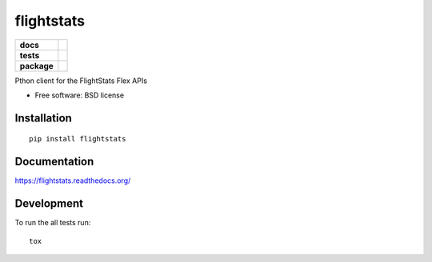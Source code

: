 ===========
flightstats
===========

.. list-table::
    :stub-columns: 1

    * - docs
      - |docs|
    * - tests
      - | |travis| |appveyor|
        | |coveralls| |codecov| |landscape| |scrutinizer| |codacy| |codeclimate|
    * - package
      - |version| |downloads|

.. |docs| image:: https://readthedocs.org/projects/flightstats/badge/?style=flat
    :target: https://readthedocs.org/projects/flightstats
    :alt: Documentation Status

.. |travis| image:: https://img.shields.io/travis/benzid-wael/flightstats/master.svg?style=flat&label=Travis
    :alt: Travis-CI Build Status
    :target: https://travis-ci.org/benzid-wael/flightstats

.. |appveyor| image:: https://img.shields.io/appveyor/ci/benzid-wael/flightstats/master.svg?style=flat&label=AppVeyor
    :alt: AppVeyor Build Status
    :target: https://ci.appveyor.com/project/benzid-wael/flightstats

.. |coveralls| image:: https://img.shields.io/coveralls/benzid-wael/flightstats/master.svg?style=flat&label=Coveralls
    :alt: Coverage Status
    :target: https://coveralls.io/r/benzid-wael/flightstats


.. |codecov| image:: https://img.shields.io/codecov/c/github/benzid-wael/flightstats/master.svg?style=flat&label=Codecov
    :alt: Coverage Status
    :target: https://codecov.io/github/benzid-wael/flightstats


.. |landscape| image:: https://landscape.io/github/benzid-wael/flightstats/master/landscape.svg?style=flat
    :target: https://landscape.io/github/benzid-wael/flightstats/master
    :alt: Code Quality Status


.. |codacy| image:: https://img.shields.io/codacy/REPLACE_WITH_PROJECT_ID.svg?style=flat&label=Codacy
    :target: https://www.codacy.com/app/benzid-wael/flightstats
    :alt: Codacy Code Quality Status


.. |codeclimate| image::  	https://img.shields.io/codeclimate/github/benzid-wael/flightstats.svg?style=flat&label=CodeClimate
   :target: https://codeclimate.com/github/benzid-wael/flightstats
   :alt: CodeClimate Quality Status

.. |version| image:: https://img.shields.io/pypi/v/flightstats.svg?style=flat
    :alt: PyPI Package latest release
    :target: https://pypi.python.org/pypi/flightstats

.. |downloads| image:: https://img.shields.io/pypi/dm/flightstats.svg?style=flat
    :alt: PyPI Package monthly downloads
    :target: https://pypi.python.org/pypi/flightstats

.. |scrutinizer| image:: https://img.shields.io/scrutinizer/g/benzid-wael/flightstats/master.svg?style=flat
    :alt: Scrutinizer Status
    :target: https://scrutinizer-ci.com/g/benzid-wael/flightstats/

Pthon client for the FlightStats Flex APIs

* Free software: BSD license

Installation
============

::

    pip install flightstats

Documentation
=============

https://flightstats.readthedocs.org/

Development
===========

To run the all tests run::

    tox
